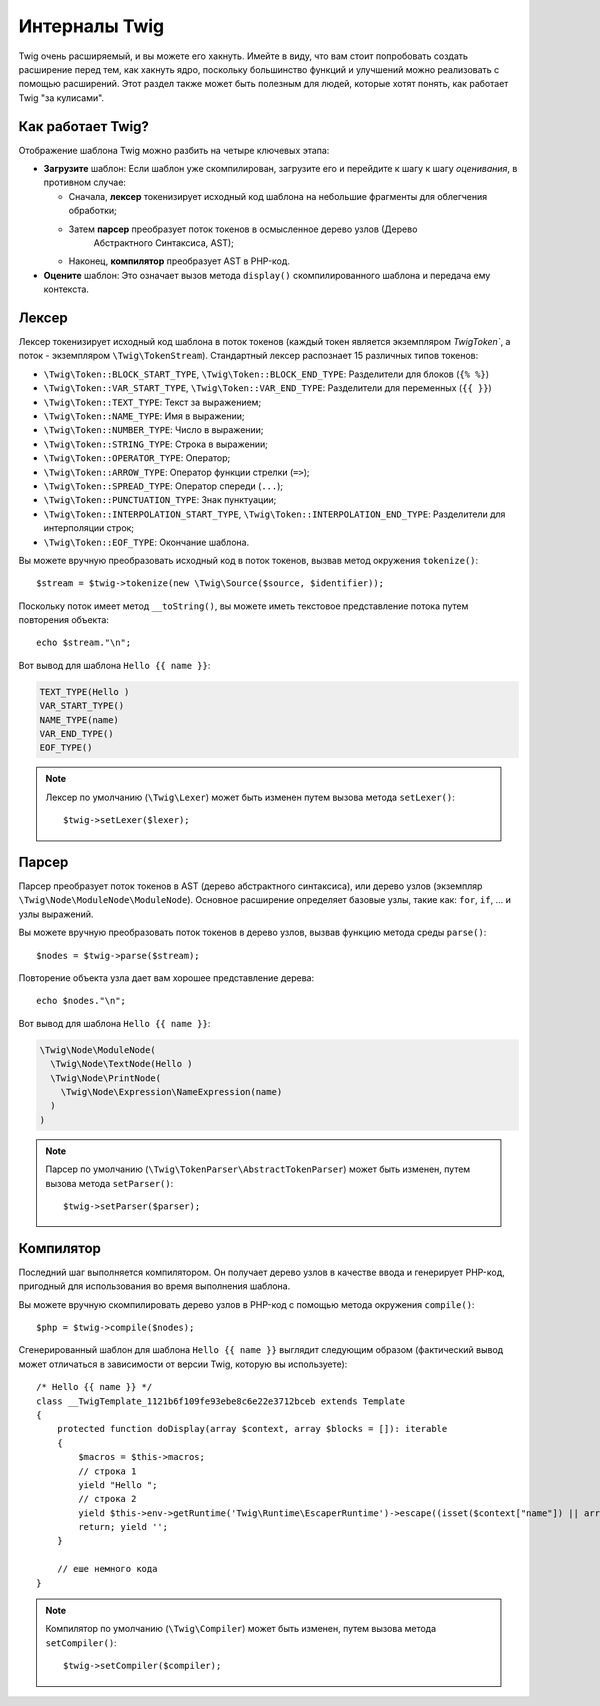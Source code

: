 Интерналы Twig
==============

Twig очень расширяемый, и вы можете его хакнуть. Имейте в виду, что вам
стоит попробовать создать расширение перед тем, как хакнуть ядро, поскольку большинство
функций и улучшений можно реализовать с помощью расширений. Этот раздел также может быть
полезным для людей, которые хотят понять, как работает Twig "за кулисами".

Как работает Twig?
------------------

Отображение шаблона Twig можно разбить на четыре ключевых этапа:

* **Загрузите** шаблон: Если шаблон уже скомпилирован, загрузите его и перейдите к шагу
  к шагу *оценивания*, в противном случае:

  * Сначала, **лексер** токенизирует исходный код шаблона на небольшие фрагменты
    для облегчения обработки;

  * Затем **парсер** преобразует поток токенов в осмысленное дерево узлов (Дерево 
     Абстрактного Синтаксиса, AST);

  * Наконец, **компилятор** преобразует AST в PHP-код.

* **Оцените** шаблон: Это означает вызов метода ``display()`` скомпилированного
  шаблона и передача ему контекста.

Лексер
------

Лексер токенизирует исходный код шаблона в поток токенов (каждый токен является
экземпляром `\Twig\Token``, а поток - экземпляром ``\Twig\TokenStream``). Стандартный 
лексер распознает 15 различных типов токенов:

* ``\Twig\Token::BLOCK_START_TYPE``, ``\Twig\Token::BLOCK_END_TYPE``: Разделители для блоков (``{% %}``)
* ``\Twig\Token::VAR_START_TYPE``, ``\Twig\Token::VAR_END_TYPE``: Разделители для переменных (``{{ }}``)
* ``\Twig\Token::TEXT_TYPE``: Текст за выражением;
* ``\Twig\Token::NAME_TYPE``: Имя в выражении;
* ``\Twig\Token::NUMBER_TYPE``: Число в выражении;
* ``\Twig\Token::STRING_TYPE``: Строка в выражении;
* ``\Twig\Token::OPERATOR_TYPE``: Оператор;
* ``\Twig\Token::ARROW_TYPE``: Оператор функции стрелки (``=>``);
* ``\Twig\Token::SPREAD_TYPE``: Оператор спереди (``...``);
* ``\Twig\Token::PUNCTUATION_TYPE``: Знак пунктуации;
* ``\Twig\Token::INTERPOLATION_START_TYPE``, ``\Twig\Token::INTERPOLATION_END_TYPE``: Разделители для     интерполяции строк;
* ``\Twig\Token::EOF_TYPE``: Окончание шаблона.

Вы можете вручную преобразовать исходный код в поток токенов, вызвав метод окружения
``tokenize()``::

    $stream = $twig->tokenize(new \Twig\Source($source, $identifier));

Поскольку поток имеет метод ``__toString()``, вы можете иметь текстовое
представление потока путем повторения объекта::

    echo $stream."\n";

Вот вывод для шаблона ``Hello {{ name }}``:

.. code-block:: text

    TEXT_TYPE(Hello )
    VAR_START_TYPE()
    NAME_TYPE(name)
    VAR_END_TYPE()
    EOF_TYPE()

.. note::

    Лексер по умолчанию (``\Twig\Lexer``) может быть изменен путем вызова
    метода ``setLexer()``::

        $twig->setLexer($lexer);

Парсер
------

Парсер преобразует поток токенов в AST (дерево абстрактного синтаксиса), или дерево узлов (экземпляр ``\Twig\Node\ModuleNode\ModuleNode``). Основное расширение определяет
базовые узлы, такие как: ``for``, ``if``, ... и узлы выражений.

Вы можете вручную преобразовать поток токенов в дерево узлов, вызвав функцию метода среды
``parse()``::

    $nodes = $twig->parse($stream);

Повторение объекта узла дает вам хорошее представление дерева::

    echo $nodes."\n";

Вот вывод для шаблона ``Hello {{ name }}``:

.. code-block:: text

    \Twig\Node\ModuleNode(
      \Twig\Node\TextNode(Hello )
      \Twig\Node\PrintNode(
        \Twig\Node\Expression\NameExpression(name)
      )
    )

.. note::

    Парсер по умолчанию (``\Twig\TokenParser\AbstractTokenParser``) может быть изменен, путем
    вызова метода ``setParser()``::

        $twig->setParser($parser);

Компилятор
----------

Последний шаг выполняется компилятором. Он получает дерево узлов в качестве ввода и
генерирует PHP-код, пригодный для использования во время выполнения шаблона.

Вы можете вручную скомпилировать дерево узлов в PHP-код с помощью метода окружения 
``compile()``::

    $php = $twig->compile($nodes);

Сгенерированный шаблон для шаблона ``Hello {{ name }}`` выглядит следующим образом
(фактический вывод может отличаться в зависимости от версии Twig, которую вы используете)::

    /* Hello {{ name }} */
    class __TwigTemplate_1121b6f109fe93ebe8c6e22e3712bceb extends Template
    {
        protected function doDisplay(array $context, array $blocks = []): iterable
        {
            $macros = $this->macros;
            // строка 1
            yield "Hello ";
            // строка 2
            yield $this->env->getRuntime('Twig\Runtime\EscaperRuntime')->escape((isset($context["name"]) || array_key_exists("name", $context) ? $context["name"] : (function () { throw new RuntimeError('Variable "name" does not exist.', 2, $this->source); })()), "html", null, true);
            return; yield '';
        }

        // еше немного кода
    }

.. note::

    Компилятор по умолчанию (``\Twig\Compiler``) может быть изменен, путем вызова
    метода ``setCompiler()``::

        $twig->setCompiler($compiler);
